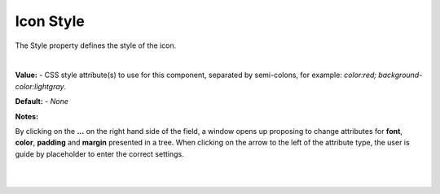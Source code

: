 .. _webgc-prop-style-label:

Icon Style
==========

The Style property defines the style of the icon.

|

.. image:: ../../images/devguide/dfx-prop-style-style.png


**Value:** - CSS style attribute(s) to use for this component, separated by semi-colons, for example: *color:red; background-color:lightgray*.

**Default:** - *None*

**Notes:**

By clicking on the **...** on the right hand side of the field, a window opens up proposing to change attributes for
**font**, **color**, **padding** and **margin** presented in a tree. When clicking on the arrow to the left of the
attribute type, the user is guide by placeholder to enter the correct settings.

|

.. image:: ../../images/gcs/dfx-styles-editor.png
   :width: 400px

|
